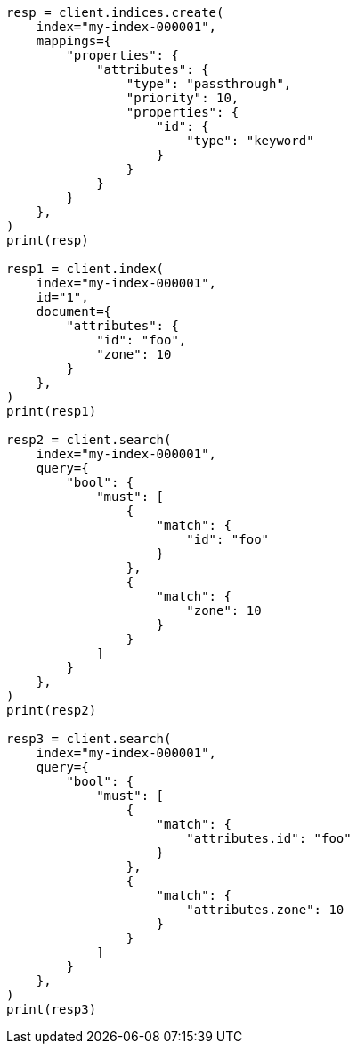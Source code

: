 // This file is autogenerated, DO NOT EDIT
// mapping/types/passthrough.asciidoc:11

[source, python]
----
resp = client.indices.create(
    index="my-index-000001",
    mappings={
        "properties": {
            "attributes": {
                "type": "passthrough",
                "priority": 10,
                "properties": {
                    "id": {
                        "type": "keyword"
                    }
                }
            }
        }
    },
)
print(resp)

resp1 = client.index(
    index="my-index-000001",
    id="1",
    document={
        "attributes": {
            "id": "foo",
            "zone": 10
        }
    },
)
print(resp1)

resp2 = client.search(
    index="my-index-000001",
    query={
        "bool": {
            "must": [
                {
                    "match": {
                        "id": "foo"
                    }
                },
                {
                    "match": {
                        "zone": 10
                    }
                }
            ]
        }
    },
)
print(resp2)

resp3 = client.search(
    index="my-index-000001",
    query={
        "bool": {
            "must": [
                {
                    "match": {
                        "attributes.id": "foo"
                    }
                },
                {
                    "match": {
                        "attributes.zone": 10
                    }
                }
            ]
        }
    },
)
print(resp3)
----
